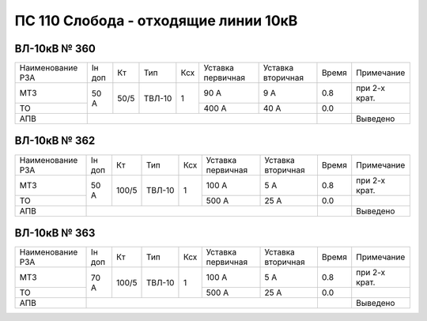 ПС 110 Слобода - отходящие линии 10кВ
~~~~~~~~~~~~~~~~~~~~~~~~~~~~~~~~~~~~~

ВЛ-10кВ № 360
"""""""""""""

+----------------+------+----+------+---+---------+---------+-----+-------------+
|Наименование РЗА|Iн доп| Кт | Тип  |Ксх|Уставка  |Уставка  |Время|Примечание   |
|                |      |    |      |   |первичная|вторичная|     |             |
+----------------+------+----+------+---+---------+---------+-----+-------------+
| МТЗ            |50 А  |50/5|ТВЛ-10| 1 | 90 А    | 9 А     | 0.8 |при 2-х крат.|
+----------------+      |    |      |   +---------+---------+-----+-------------+
| ТО             |      |    |      |   | 400 А   | 40 А    | 0.0 |             |
+----------------+------+----+------+---+---------+---------+-----+-------------+
| АПВ            |                                          |     |Выведено     |
+----------------+------------------------------------------+-----+-------------+

ВЛ-10кВ № 362
"""""""""""""

+----------------+------+-----+------+---+---------+---------+-----+-------------+
|Наименование РЗА|Iн доп| Кт  | Тип  |Ксх|Уставка  |Уставка  |Время|Примечание   |
|                |      |     |      |   |первичная|вторичная|     |             |
+----------------+------+-----+------+---+---------+---------+-----+-------------+
| МТЗ            |50 А  |100/5|ТВЛ-10| 1 | 100 А   | 5 А     | 0.8 |при 2-х крат.|
+----------------+      |     |      |   +---------+---------+-----+-------------+
| ТО             |      |     |      |   | 500 А   | 25 А    | 0.0 |             |
+----------------+------+-----+------+---+---------+---------+-----+-------------+
| АПВ            |                                           |     |Выведено     |
+----------------+-------------------------------------------+-----+-------------+

ВЛ-10кВ № 363
"""""""""""""

+----------------+------+-----+------+---+---------+---------+-----+-------------+
|Наименование РЗА|Iн доп| Кт  | Тип  |Ксх|Уставка  |Уставка  |Время|Примечание   |
|                |      |     |      |   |первичная|вторичная|     |             |
+----------------+------+-----+------+---+---------+---------+-----+-------------+
| МТЗ            |70 А  |100/5|ТВЛ-10| 1 | 100 А   | 5 А     | 0.8 |при 2-х крат.|
+----------------+      |     |      |   +---------+---------+-----+-------------+
| ТО             |      |     |      |   | 500 А   | 25 А    | 0.0 |             |
+----------------+------+-----+------+---+---------+---------+-----+-------------+
| АПВ            |                                           |     |Выведено     |
+----------------+-------------------------------------------+-----+-------------+

